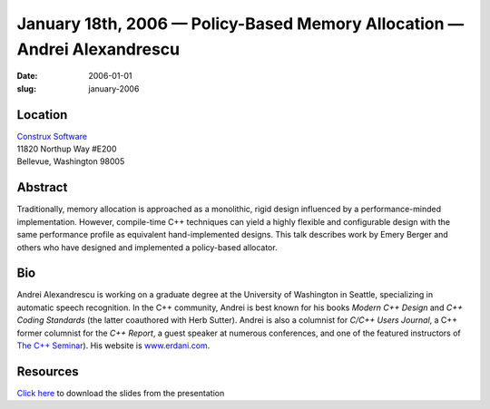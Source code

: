January 18th, 2006 — Policy-Based Memory Allocation — Andrei Alexandrescu
#########################################################################

:date: 2006-01-01
:slug: january-2006

Location
~~~~~~~~

| `Construx Software <http://www.construx.com>`_
| 11820 Northup Way #E200
| Bellevue, Washington 98005

Abstract
~~~~~~~~

Traditionally, memory allocation is approached as a monolithic, rigid design
influenced by a performance-minded implementation.
However, compile-time C++ techniques can yield
a highly flexible and configurable design
with the same performance profile
as equivalent hand-implemented designs.
This talk describes work by Emery Berger and others
who have designed and implemented a policy-based allocator.

Bio
~~~

Andrei Alexandrescu is working on a graduate degree
at the University of Washington in Seattle,
specializing in automatic speech recognition.
In the C++ community, Andrei is best known for his books *Modern C++ Design*
and *C++ Coding Standards* (the latter coauthored with Herb Sutter).
Andrei is also a columnist for *C/C++ Users Journal*,
a C++ former columnist for the *C++ Report*,
a guest speaker at numerous conferences,
and one of the featured instructors of
`The C++ Seminar <http://www.thecppseminar.com>`_).
His website is `www.erdani.com <http://www.erdani.com>`_.

Resources
~~~~~~~~~

`Click here </talks/2006/ChromedMetal.ppt>`_
to download the slides from the presentation
